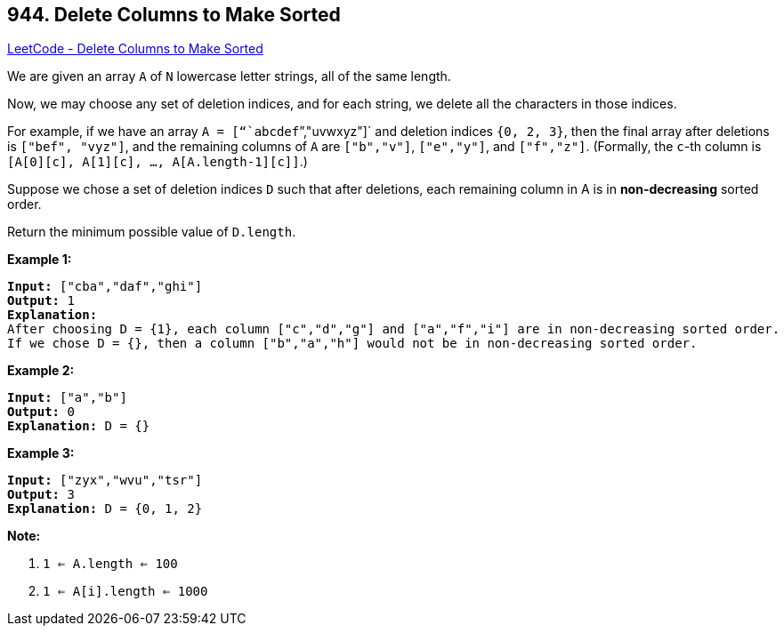 == 944. Delete Columns to Make Sorted

https://leetcode.com/problems/delete-columns-to-make-sorted/[LeetCode - Delete Columns to Make Sorted]

We are given an array `A` of `N` lowercase letter strings, all of the same length.

Now, we may choose any set of deletion indices, and for each string, we delete all the characters in those indices.

For example, if we have an array `A = ["``abcdef``","uvwxyz"]` and deletion indices `{0, 2, 3}`, then the final array after deletions is `["bef", "vyz"]`, and the remaining columns of `A` are `["b"``,"``v"]`, `["e","y"]`, and `["f","z"]`.  (Formally, the `c`-th column is `[A[0][c], A[1][c], ..., A[A.length-1][c]]`.)

Suppose we chose a set of deletion indices `D` such that after deletions, each remaining column in A is in *non-decreasing* sorted order.

Return the minimum possible value of `D.length`.

 


*Example 1:*

[subs="verbatim,quotes,macros"]
----
*Input:* ["cba","daf","ghi"]
*Output:* 1
*Explanation:*
After choosing D = {1}, each column ["c","d","g"] and ["a","f","i"] are in non-decreasing sorted order.
If we chose D = {}, then a column ["b","a","h"] would not be in non-decreasing sorted order.
----


*Example 2:*

[subs="verbatim,quotes,macros"]
----
*Input:* ["a","b"]
*Output:* 0
*Explanation:* D = {}
----


*Example 3:*

[subs="verbatim,quotes,macros"]
----
*Input:* ["zyx","wvu","tsr"]
*Output:* 3
*Explanation:* D = {0, 1, 2}
----

 

*Note:*


. `1 <= A.length <= 100`
. `1 <= A[i].length <= 1000`






